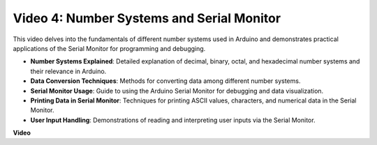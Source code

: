 Video 4: Number Systems and Serial Monitor
==========================================

This video delves into the fundamentals of different number systems used in Arduino and demonstrates practical applications of the Serial Monitor for programming and debugging.

* **Number Systems Explained**: Detailed explanation of decimal, binary, octal, and hexadecimal number systems and their relevance in Arduino.
* **Data Conversion Techniques**: Methods for converting data among different number systems.
* **Serial Monitor Usage**: Guide to using the Arduino Serial Monitor for debugging and data visualization.
* **Printing Data in Serial Monitor**: Techniques for printing ASCII values, characters, and numerical data in the Serial Monitor.
* **User Input Handling**: Demonstrations of reading and interpreting user inputs via the Serial Monitor.

**Video**

.. raw:: html

    <iframe width="600" height="400" src="https://www.youtube.com/embed/rJiSo6sr1hA?si=AKzLVNQbq5Fe-nVO" title="YouTube video player" frameborder="0" allow="accelerometer; autoplay; clipboard-write; encrypted-media; gyroscope; picture-in-picture; web-share" allowfullscreen></iframe>

    <br/><br/>
